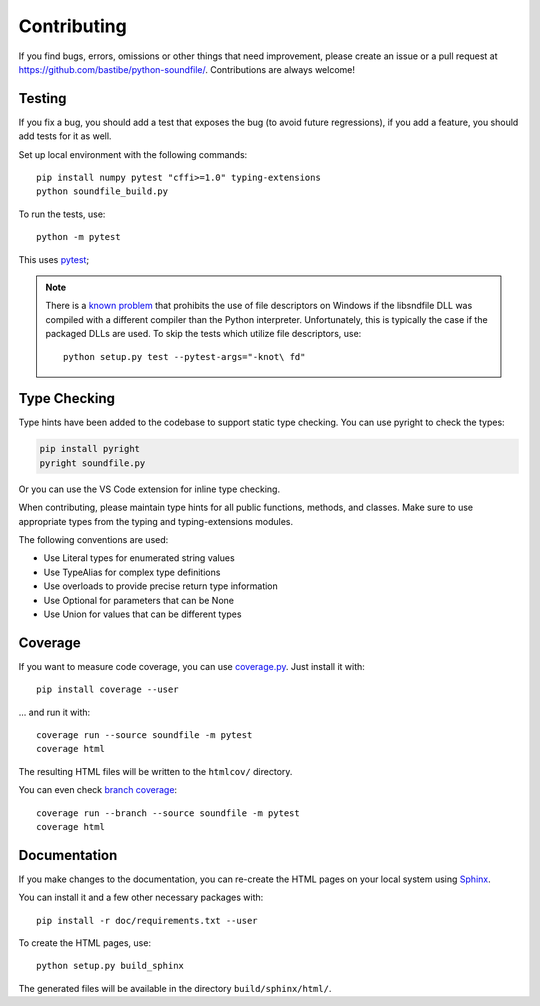 Contributing
------------

If you find bugs, errors, omissions or other things that need improvement,
please create an issue or a pull request at
https://github.com/bastibe/python-soundfile/.
Contributions are always welcome!

Testing
^^^^^^^

If you fix a bug, you should add a test that exposes the bug (to avoid future
regressions), if you add a feature, you should add tests for it as well.

Set up local environment with the following commands::

   pip install numpy pytest "cffi>=1.0" typing-extensions
   python soundfile_build.py

To run the tests, use::

   python -m pytest

This uses pytest_;

.. _pytest: http://pytest.org/

.. note:: There is a `known problem`_ that prohibits the use of file
   descriptors on Windows if the libsndfile DLL was compiled with a different
   compiler than the Python interpreter.
   Unfortunately, this is typically the case if the packaged DLLs are used.
   To skip the tests which utilize file descriptors, use::

      python setup.py test --pytest-args="-knot\ fd"

   .. _known problem: http://www.mega-nerd.com/libsndfile/api.html#open_fd

Type Checking
^^^^^^^^^^^^^

Type hints have been added to the codebase to support static type checking. 
You can use pyright to check the types:

.. code-block:: bash

   pip install pyright
   pyright soundfile.py

Or you can use the VS Code extension for inline type checking.

When contributing, please maintain type hints for all public functions, methods, and classes.
Make sure to use appropriate types from the typing and typing-extensions modules.

The following conventions are used:

- Use Literal types for enumerated string values
- Use TypeAlias for complex type definitions
- Use overloads to provide precise return type information
- Use Optional for parameters that can be None
- Use Union for values that can be different types

Coverage
^^^^^^^^

If you want to measure code coverage, you can use coverage.py_.
Just install it with::

   pip install coverage --user

... and run it with::

   coverage run --source soundfile -m pytest
   coverage html

The resulting HTML files will be written to the ``htmlcov/`` directory.

You can even check `branch coverage`_::

   coverage run --branch --source soundfile -m pytest
   coverage html

.. _coverage.py: http://nedbatchelder.com/code/coverage/
.. _branch coverage: http://nedbatchelder.com/code/coverage/branch.html

Documentation
^^^^^^^^^^^^^

If you make changes to the documentation, you can re-create the HTML pages
on your local system using Sphinx_.

.. _Sphinx: http://sphinx-doc.org/

You can install it and a few other necessary packages with::

   pip install -r doc/requirements.txt --user

To create the HTML pages, use::

   python setup.py build_sphinx

The generated files will be available in the directory ``build/sphinx/html/``.
